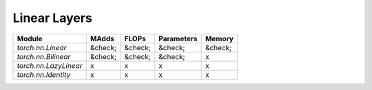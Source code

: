 ================================================
Linear Layers
================================================

+-----------------------+---------+---------+------------+---------+
| Module                | MAdds   | FLOPs   | Parameters | Memory  |
+=======================+=========+=========+============+=========+
| `torch.nn.Linear`     | &check; | &check; | &check;    | &check; |
+-----------------------+---------+---------+------------+---------+
| `torch.nn.Bilinear`   | &check; | &check; | &check;    | x       |
+-----------------------+---------+---------+------------+---------+
| `torch.nn.LazyLinear` | x       | x       | x          | x       |
+-----------------------+---------+---------+------------+---------+
| `torch.nn.Identity`   | x       | x       | x          | x       |
+-----------------------+---------+---------+------------+---------+
